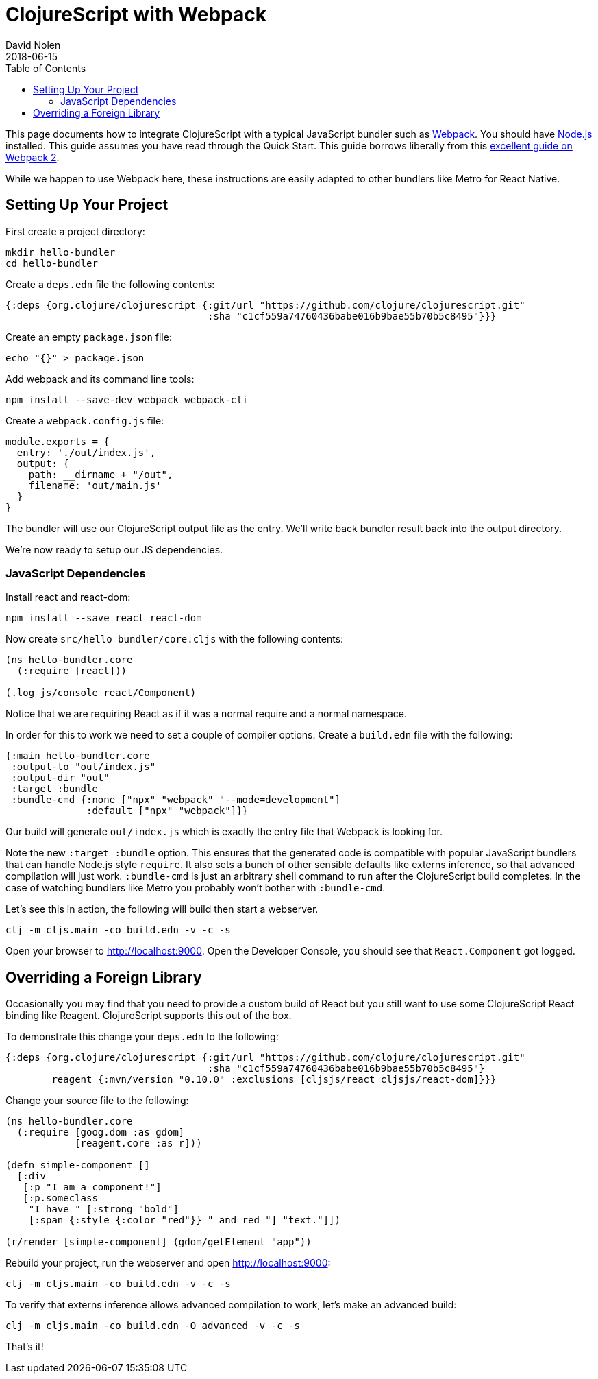 = ClojureScript with Webpack
David Nolen
2018-06-15
:type: guides
:toc: macro
:icons: font

ifdef::env-github,env-browser[:outfilesuffix: .adoc]

toc::[]

This page documents how to integrate ClojureScript with a typical JavaScript
bundler such as http://webpack.js.org[Webpack]. You should have
http://nodejs.org[Node.js] installed. This guide assumes you have read through the Quick
Start. This guide borrows liberally from this
https://scotch.io/tutorials/setup-a-react-environment-using-webpack-and-babel[excellent
guide on Webpack 2].

While we happen to use Webpack here, these instructions are easily adapted
to other bundlers like Metro for React Native.

[[setting-up]]
== Setting Up Your Project

First create a project directory:

[source,bash]
```
mkdir hello-bundler
cd hello-bundler
```

Create a `deps.edn` file the following contents:

[source,clojure]
```
{:deps {org.clojure/clojurescript {:git/url "https://github.com/clojure/clojurescript.git"
                                   :sha "c1cf559a74760436babe016b9bae55b70b5c8495"}}}
```

Create an empty `package.json` file:

[source,bash]
```
echo "{}" > package.json
```

Add webpack and its command line tools:
[source,bash]
```
npm install --save-dev webpack webpack-cli
```

Create a `webpack.config.js` file:

[source,javascript]
```
module.exports = {
  entry: './out/index.js',
  output: {
    path: __dirname + "/out",
    filename: 'out/main.js'
  }
}
```

The bundler will use our ClojureScript output file as the entry. We'll write
back bundler result back into the output directory.

We're now ready to setup our JS dependencies.

[[javascript-dependencies]]
=== JavaScript Dependencies

Install react and react-dom:

[source,json]
```
npm install --save react react-dom
```

Now create `src/hello_bundler/core.cljs` with the following contents:

[source,clojure]
```
(ns hello-bundler.core
  (:require [react]))

(.log js/console react/Component)
```

Notice that we are requiring React as if it was a normal require and a normal
namespace.

In order for this to work we need to set a couple of compiler options. Create
a `build.edn` file with the following:

[source,clojure]
```
{:main hello-bundler.core
 :output-to "out/index.js"
 :output-dir "out"
 :target :bundle
 :bundle-cmd {:none ["npx" "webpack" "--mode=development"]
              :default ["npx" "webpack"]}}
```

Our build will generate `out/index.js` which is exactly the entry file that
Webpack is looking for.

Note the new `:target :bundle` option. This ensures that the generated code
is compatible with popular JavaScript bundlers that can handle Node.js style
`require`. It also sets a bunch of other sensible defaults like externs
inference, so that advanced compilation will just work. `:bundle-cmd` is just
an arbitrary shell command to run after the ClojureScript build completes.
In the case of watching bundlers like Metro you probably won't bother with
`:bundle-cmd`.

Let's see this in action, the following will build then start a webserver.

[source,bash]
```
clj -m cljs.main -co build.edn -v -c -s
```

Open your browser to http://localhost:9000. Open the Developer Console, you
should see that `React.Component` got logged.

[[overriding-foreign-lib]]
== Overriding a Foreign Library

Occasionally you may find that you need to provide a custom build of React but
you still want to use some ClojureScript React binding like Reagent.
ClojureScript supports this out of the box.

To demonstrate this change your `deps.edn` to the following:

[source,clojure]
```
{:deps {org.clojure/clojurescript {:git/url "https://github.com/clojure/clojurescript.git"
                                   :sha "c1cf559a74760436babe016b9bae55b70b5c8495"}
        reagent {:mvn/version "0.10.0" :exclusions [cljsjs/react cljsjs/react-dom]}}}
```

Change your source file to the following:

[source,clojure]
```
(ns hello-bundler.core
  (:require [goog.dom :as gdom]
            [reagent.core :as r]))

(defn simple-component []
  [:div
   [:p "I am a component!"]
   [:p.someclass
    "I have " [:strong "bold"]
    [:span {:style {:color "red"}} " and red "] "text."]])

(r/render [simple-component] (gdom/getElement "app"))
```

Rebuild your project, run the webserver and open http://localhost:9000:

[source,bash]
```
clj -m cljs.main -co build.edn -v -c -s
```

To verify that externs inference allows advanced compilation to work,
let's make an advanced build:

[source,bash]
```
clj -m cljs.main -co build.edn -O advanced -v -c -s
```

That's it!

